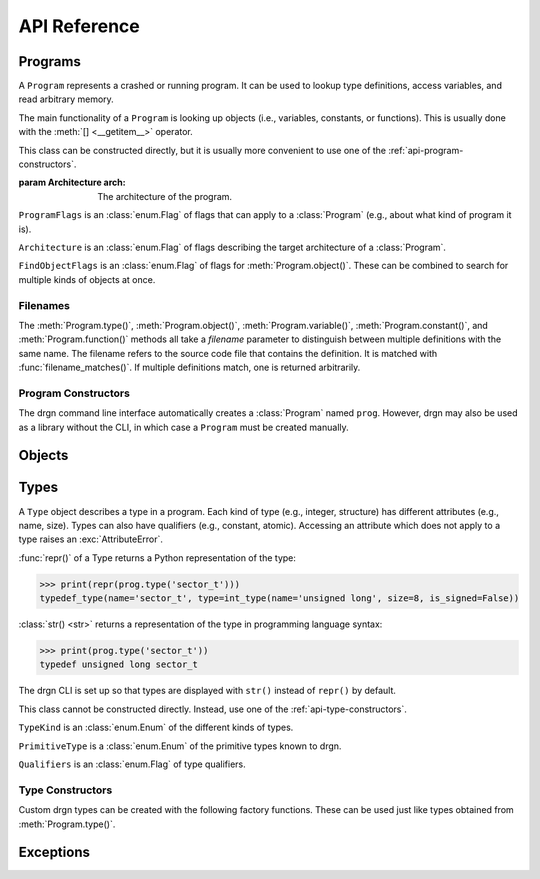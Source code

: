 API Reference
=============

.. module:: drgn

Programs
--------

.. class:: Program(arch=Architecture.AUTO)

    A ``Program`` represents a crashed or running program. It can be used to
    lookup type definitions, access variables, and read arbitrary memory.

    The main functionality of a ``Program`` is looking up objects (i.e.,
    variables, constants, or functions). This is usually done with the
    :meth:`[] <__getitem__>` operator.

    This class can be constructed directly, but it is usually more convenient
    to use one of the :ref:`api-program-constructors`.

    :param Architecture arch: The architecture of the program.

    .. attribute:: flags

        Flags which apply to this program.

        :vartype: ProgramFlags

    .. attribute:: arch

        Architecture of this program.

        :vartype: Architecture

    .. method:: __getitem__(name)

        Implement ``self[name]``. Get the object (variable, constant, or
        function) with the given name.

        This is equivalent to ``prog.object(name, FindObjectFlags.ANY)`` except
        that this raises :exc:`KeyError` instead of :exc:`LookupError` if no
        objects with the given name are found.

        If there are multiple objects with the same name, one is returned
        arbitrarily. In this case, the :meth:`variable()`, :meth:`constant()`,
        :meth:`function()`, or :meth:`object()` methods can be used instead.

        >>> prog['jiffies']
        Object(prog, 'volatile unsigned long', address=0xffffffff94c05000)

        :param str name: The object name.
        :rtype: Object

    .. method:: variable(name, filename=None)

        Get the variable with the given name.

        >>> prog.variable('jiffies')
        Object(prog, 'volatile unsigned long', address=0xffffffff94c05000)

        This is equivalent to ``prog.object(name, FindObjectFlags.VARIABLE,
        filename)``.

        :param str name: The variable name.
        :param filename: The source code file that contains the definition. See
            :ref:`api-filenames`.
        :type filename: str or None
        :rtype: Object
        :raises LookupError: if no variables with the given name are found in
            the given file

    .. method:: constant(name, filename=None)

        Get the constant (e.g., enumeration constant) with the given name.

        Note that support for macro constants is not yet implemented for DWARF
        files, and most compilers don't generate macro debugging information
        by default anyways.

        >>> prog.constant('PIDTYPE_MAX')
        Object(prog, 'enum pid_type', value=4)

        This is equivalent to ``prog.object(name, FindObjectFlags.CONSTANT,
        filename)``.

        :param str name: The constant name.
        :param filename: The source code file that contains the definition. See
            :ref:`api-filenames`.
        :type filename: str or None
        :rtype: Object
        :raises LookupError: if no constants with the given name are found in
            the given file

    .. method:: function(name, filename=None)

        Get the function with the given name.

        >>> prog.function('schedule')
        Object(prog, 'void (void)', address=0xffffffff94392370)

        This is equivalent to ``prog.object(name, FindObjectFlags.FUNCTION,
        filename)``.

        :param str name: The function name.
        :param filename: The source code file that contains the definition. See
            :ref:`api-filenames`.
        :type filename: str or None
        :rtype: Object
        :raises LookupError: if no functions with the given name are found in
            the given file

    .. method:: object(name, flags, filename=None)

        Get the object (variable, constant, or function) with the given name.

        :param str name: The object name.
        :param FindObjectFlags flags: Flags indicating what kind of object to
            look for.
        :param filename: The source code file that contains the definition. See
            :ref:`api-filenames`.
        :type filename: str or None
        :rtype: Object
        :raises LookupError: if no objects with the given name are found in
            the given file

    .. method:: type(name, filename=None)

        Get the type with the given name.

        >>> prog.type('long')
        int_type(name='long', size=8, is_signed=True)

        :param str name: The type name.
        :param filename: The source code file that contains the definition. See
            :ref:`api-filenames`.
        :type filename: str or None
        :rtype: Type
        :raises LookupError: if no types with the given name are found in
            the given file

    .. method:: pointer_type(type, qualifiers=None)

        Create a pointer type which points to the given type.

        :param type: The referenced type.
        :type type: str or Type
        :param qualifiers: :attr:`Type.qualifiers`
        :type qualifiers: Qualifiers or None
        :rtype: Type

    .. method:: read(address, size, physical=False)

        Read *size* bytes of memory starting at *address* in the program. The
        address may be virtual (the default) or physical if the program
        supports it.

        >>> prog.read(0xffffffffbe012b40, 16)
        b'swapper/0\x00\x00\x00\x00\x00\x00\x00'

        :param int address: The starting address.
        :param int size: The number of bytes to read.
        :param bool physical: Whether *address* is a physical memory address.
            If ``False``, then it is a virtual memory address. Physical memory
            can usually only be read when the program is an operating system
            kernel.
        :rtype: bytes
        :raises FaultError: if the address range is invalid or the type of
            address (physical or virtual) is not supported by the program
        :raises ValueError: if *size* is negative

    .. method:: add_memory_segment(virt_addr, phys_addr, size, read_fn)

        Define a region of memory in the program.

        If it overlaps a previously registered segment, the new segment takes
        precedence.

        :param virt_addr: The virtual address of the segment, or ``None`` if
            the segment does not have a virtual address.
        :type virt_addr: int or None
        :param phys_addr: The physical address of the segment, or ``None`` if
            the segment does not have a physical address.
        :type phys_addr: int or None
        :param int size: Size of the segment in bytes.
        :param read_fn: Callable to call to read memory from the segment. It is
            passed the address being read from, the number of bytes to read,
            whether the address is physical, and the offset in bytes from the
            beginning of the segment: ``(address, count, physical, offset)``.
            It should return the requested number of bytes as :class:`bytes` or
            another :ref:`buffer <python:binaryseq>` type.

    .. method:: add_type_finder(fn)

        Register a callback for finding types in the program.

        Callbacks are called in reverse order of the order they were added
        until the type is found. So, more recently added callbacks take
        precedence.

        :param fn: Callable taking a :class:`TypeKind`, name (:class:`str`),
            and filename (:class:`str` or ``None``): ``(kind, name,
            filename)``. The filename should be matched with
            :func:`filename_matches()`. This should return a :class:`Type`.

    .. method:: add_symbol_finder(fn)

        Register a callback for finding symbols in the program.

        Callbacks are called in reverse order of the order they were added
        until the symbol is found. So, more recently added callbacks take
        precedence.

        :param fn: Callable taking a name (:class:`str`),
            :class:`FindObjectFlags`, and filename (:class:`str` or ``None``):
            ``(name, flags, filename)``. The filename should be matched with
            :func:`filename_matches()`. This should return a :class:`Symbol`.

    .. method:: set_core_dump(path)

        Set the program to a core dump.

        This loads the memory segments from the core dump and determines the
        mapped executable and libraries. It does not load any debugging
        symbols; see :meth:`open_debug_info()`.

        :param str path: Core dump file path.

    .. method:: set_kernel()

        Set the program to the running operating system kernel.

        This loads the memory of the running kernel and thus requires root
        privileges. It does not load any debugging symbols; see
        :meth:`open_debug_info()`.

    .. method:: set_pid(pid)

        Set the program to a running process.

        This loads the memory of the process and determines the mapped
        executable and libraries. It does not load any debugging symbols; see
        :meth:`open_debug_info()`.

        :param int pid: Process ID.

    .. method:: open_debug_info(path)

        Open debugging information for an executable or library.

        This opens the file and checks that it has debugging information, but
        it does not parse or load the debugging information. The debugging
        information must be loaded later with :meth:`load_debug_info()`. If
        there are multiple files, it is more efficient to first open them all
        and then load them all at once.

        :param path: Path of binary file.
        :type path: str, bytes, or os.PathLike
        :raises MissingDebugInfoError: if the file does not contain debugging
            information

    .. method:: open_default_debug_info()

        Open debugging information which can automatically be found from the
        program.

        For the Linux kernel, this tries to open ``vmlinux`` and kernel modules
        from a few standard locations.

        For userspace programs, this tries to open the executable and any
        loaded libraries.

        The debugging information must be loaded later with
        :meth:`load_debug_info()`.

        :raises MissingDebugInfoError: if debugging information was not
            available for some files; other files with debugging information
            are still opened if this is raised

    .. method:: load_debug_info()

        Parse and load debugging information which was previously opened with
        :meth:`open_debug_info()` or :meth:`open_default_debug_info()`.

        This loads the debugging information of all files which were opened
        since the last call to :meth:`load_debug_info()`.

.. class:: ProgramFlags

    ``ProgramFlags`` is an :class:`enum.Flag` of flags that can apply to a
    :class:`Program` (e.g., about what kind of program it is).

    .. attribute:: IS_LINUX_KERNEL

        The program is the Linux kernel.

.. class:: Architecture

    ``Architecture`` is an :class:`enum.Flag` of flags describing the target
    architecture of a :class:`Program`.

    .. attribute:: IS_64_BIT

        Architecture is 64-bit.

    .. attribute:: IS_LITTLE_ENDIAN

        Architecture is little-endian.

    .. attribute:: HOST

        Architecture of the host system.

    .. attribute:: AUTO

        Determine architecture automatically from core dump and/or symbol
        files.

.. class:: FindObjectFlags

    ``FindObjectFlags`` is an :class:`enum.Flag` of flags for
    :meth:`Program.object()`. These can be combined to search for multiple
    kinds of objects at once.

    .. attribute:: CONSTANT

    .. attribute:: FUNCTION

    .. attribute:: VARIABLE

    .. attribute:: ANY

.. _api-filenames:

Filenames
^^^^^^^^^

The :meth:`Program.type()`, :meth:`Program.object()`,
:meth:`Program.variable()`, :meth:`Program.constant()`, and
:meth:`Program.function()` methods all take a *filename* parameter to
distinguish between multiple definitions with the same name. The filename
refers to the source code file that contains the definition. It is matched with
:func:`filename_matches()`. If multiple definitions match, one is returned
arbitrarily.

.. function:: filename_matches(haystack, needle)

    Return whether a filename containing a definition (*haystack*) matches a
    filename being searched for (*needle*).

    The filename is matched from right to left, so ``'stdio.h'``,
    ``'include/stdio.h'``, ``'usr/include/stdio.h'``, and
    ``'/usr/include/stdio.h'`` would all match a definition in
    ``/usr/include/stdio.h``. If *needle* is ``None`` or empty, it matches any
    definition. If *haystack* is ``None`` or empty, it only matches if *needle*
    is also ``None`` or empty.

    :param haystack: Path of file containing definition.
    :type haystack: str or None
    :param needle: Filename to match.
    :type needle: str or None

.. _api-program-constructors:

Program Constructors
^^^^^^^^^^^^^^^^^^^^

The drgn command line interface automatically creates a :class:`Program` named
``prog``. However, drgn may also be used as a library without the CLI, in which
case a ``Program`` must be created manually.

.. function:: program_from_core_dump(path)

    Create a :class:`Program` from a core dump file. The type of program (e.g.,
    userspace or kernel) is determined automatically.

    :param str path: Core dump file path.
    :rtype: Program

.. function:: program_from_kernel()

    Create a :class:`Program` from the running operating system kernel. This
    requires root privileges.

    :rtype: Program

.. function:: program_from_pid(pid)

    Create a :class:`Program` from a running program with the given PID. This
    requires appropriate permissions (on Linux, :manpage:`ptrace(2)` attach
    permissions).

    :param int pid: Process ID of the program to debug.
    :rtype: Program

Objects
-------

.. class:: Object(prog, type=None, *, address=None, value=None, byteorder=None, bit_offset=None, bit_field_size=None)

    An ``Object`` represents a symbol or value in a program. An object may
    exist in the memory of the program (a *reference*), or it may be a
    temporary computed value (a *value*).

    All instances of this class have two attributes: :attr:`prog_`, the program
    that the object is from; and :attr:`type_`, the type of the object.
    Reference objects also have an :attr:`address_` attribute. Objects may also
    have a :attr:`byteorder_`, :attr:`bit_offset_`, and
    :attr:`bit_field_size_`.

    :func:`repr()` of an object returns a Python representation of the object:

    >>> print(repr(prog['jiffies']))
    Object(prog, 'volatile long unsigned int', address=0xffffffffbf005000)

    :class:`str() <str>` returns a representation of the object in programming
    language syntax:

    >>> print(prog['jiffies'])
    (volatile long unsigned int)4326237045

    Note that the drgn CLI is set up so that objects are displayed with
    ``str()`` instead of ``repr()`` (the latter is the default behavior of
    Python's interactive mode). This means that in the drgn CLI, the call to
    ``print()`` in the second example above is not necessary.

    Objects support the following operators:

    * Arithmetic operators: ``+``, ``-``, ``*``, ``/``, ``%``
    * Bitwise operators: ``<<``, ``>>``, ``&``, ``|``, ``^``, ``~``
    * Relational operators: ``==``, ``!=``, ``<``, ``>``, ``<=``, ``>=``
    * Subscripting: :meth:`[] <__getitem__>` (Python does not have a unary
      ``*`` operator, so pointers are dereferenced with ``ptr[0]``)
    * Member access: :meth:`. <__getattribute__>` (Python does not have a
      ``->`` operator, so ``.`` is also used to access members of pointers to
      structures)
    * The address-of operator: :meth:`drgn.Object.address_of_()` (this is a
      method because Python does not have a ``&`` operator)
    * Array length: :meth:`len() <__len__>`

    These operators all have the semantics of the program's programming
    language. For example, adding two objects from a program written in C
    results in an object with a type and value according to the rules of C:

    >>> Object(prog, 'unsigned long', value=2**64 - 1) + Object(prog, 'int', value=1)
    Object(prog, 'unsigned long', value=0)

    If only one operand to a binary operator is an object, the other operand
    will be converted to an object according to the language's rules for
    literals:

    >>> Object(prog, 'char', value=0) - 1
    Object(prog, 'int', value=-1)

    The standard :class:`int() <int>`, :class:`float() <float>`, and
    :class:`bool() <bool>` functions convert an object to that Python type.
    Conversion to ``bool`` uses the programming language's notion of
    "truthiness". Additionally, certain Python functions will automatically
    coerce an object to the appropriate Python type (e.g., :func:`hex()`,
    :func:`round()`, and :meth:`list subscripting <object.__getitem__>`).

    Object attributes and methods are named with a trailing underscore to avoid
    conflicting with structure or union members. The attributes and methods
    always take precedence; use :meth:`member_()` if there is a conflict.

    Objects are usually obtained directly from a :class:`Program`, but they can
    be constructed manually, as well (for example, if you got a variable
    address from a log file).

    :param Program prog: The program to create this object in.
    :param type: The type of the object. If omitted, this is deduced from
        *value* according to the language's rules for literals.
    :type type: str or Type
    :param int address: The address of this object in the program. Either this
        or *value* must be given, but not both.
    :param value: The value of this object. See :meth:`value_()`.
    :param byteorder: Byte order of the object. This should be ``'little'`` or
        ``'big'``. The default is ``None``, which indicates the program byte
        order. This must be ``None`` for primitive values.
    :type byteorder: str or None
    :param bit_offset: Offset in bits from the object's address to the
        beginning of the object. The default is ``None``, which means no
        offset. This must be ``None`` for primitive values.
    :type bit_offset: int or None
    :param bit_field_size: Size in bits of this object if it is a bit field.
        The default is ``None``, which means the object is not a bit field.
    :type bit_field_size: int or None

    .. attribute:: prog_

        Program that this object is from.

        :vartype: Program

    .. attribute:: type_

        Type of this object.

        :vartype: Type

    .. attribute:: address_

        Address of this object if it is a reference, ``None`` if it is a value.

        :vartype: int or None

    .. attribute:: byteorder_

        Byte order of this object (either ``'little'`` or ``'big'``) if it is a
        reference or a non-primitive value, ``None`` otherwise.

        :vartype: str or None

    .. attribute:: bit_offset_

        Offset in bits from this object's address to the beginning of the
        object if it is a reference or a non-primitive value, ``None``
        otherwise.

        :vartype: int or None

    .. attribute:: bit_field_size_

        Size in bits of this object if it is a bit field, ``None`` if it is
        not.

        :vartype: int or None

    .. method:: __getattribute__(name)

        Implement ``self.name``.

        If *name* is an attribute of the :class:`Object` class, then this
        returns that attribute. Otherwise, it is equivalent to
        :meth:`member_()`.

        >>> print(prog['init_task'].pid)
        (pid_t)0

        :param str name: Attribute name.

    .. method:: __getitem__(idx)

        Implement ``self[idx]``. Get the array element at the given index.

        >>> print(prog['init_task'].comm[0])
        (char)115

        This is only valid for pointers and arrays.

        :param int idx: The array index.
        :rtype: Object
        :raises TypeError: if this object is not a pointer or array

    .. method:: __len__()

        Implement ``len(self)``. Get the number of elements in this object.

        >>> len(prog['init_task'].comm)
        16

        This is only valid for arrays.

        :rtype: int
        :raises TypeError: if this object is not an array with complete type

    .. method:: value_()

        Get the value of this object as a Python object.

        For basic types (integer, floating-point, boolean), this returns an
        object of the directly corresponding Python type (``int``, ``float``,
        ``bool``). For pointers, this returns the address value of the pointer.
        For enums, this returns an ``int``. For structures and unions, this
        returns a ``dict`` of members. For arrays, this returns a ``list`` of
        values.

        :raises FaultError: if reading the object causes a bad memory access
        :raises TypeError: if this object has an unreadable type (e.g.,
            ``void``)

    .. method:: string_()

        Read a null-terminated string pointed to by this object.

        This is only valid for pointers and arrays. The element type is
        ignored; this operates byte-by-byte.

        For pointers and flexible arrays, this stops at the first null byte.

        For complete arrays, this stops at the first null byte or at the end of
        the array.

        :rtype: bytes
        :raises FaultError: if reading the string causes a bad memory access
        :raises TypeError: if this object is not a pointer or array

    .. method:: member_(name)

        Get a member of this object.

        This is valid for structures, unions, and pointers to either.

        Normally the dot operator (``.``) can be used to accomplish the same
        thing, but this method can be used if there is a name conflict with an
        Object member or method.

        :param str name: Name of the member.
        :rtype: Object
        :raises TypeError: if this object is not a structure, union, or a
            pointer to either
        :raises LookupError: if this object does not have a member with the
            given name

    .. method:: address_of_()

        Get a pointer to this object.

        This corresponds to the address-of (``&``) operator in C. It is only
        possible for reference objects, as value objects don't have an address
        in the program.

        As opposed to :attr:`address_`, this returns an ``Object``, not an
        ``int``.

        :rtype: Object
        :raises ValueError: if this object is a value

    .. method:: read_()

        Read this object (which may be a reference or a value) and return it as
        a value object.

        This is useful if the object can change in the running program (but of
        course nothing stops the program from modifying the object while it is
        being read).

        As opposed to :meth:`value_()`, this returns an ``Object``, not a
        standard Python type.

        :rtype: Object
        :raises FaultError: if reading this object causes a bad memory access
        :raises TypeError: if this object has an unreadable type (e.g.,
            ``void``)

.. function:: NULL(prog, type)

    Get an object representing ``NULL`` casted to the given type.

    This is equivalent to ``Object(prog, type, value=0)``.

    :param Program prog: The program.
    :param type: The type.
    :type type: str or Type
    :rtype: Object

.. function:: cast(type, obj)

    Get the value of the given object casted to another type.

    Objects with a scalar type (integer, boolean, enumerated, floating-point,
    or pointer) can be casted to a different scalar type. Other objects can
    only be casted to the same type. This always results in a value object. See
    also :func:`drgn.reinterpret()`.

    :param type: The type to cast to.
    :type type: str or Type
    :param Object obj: The object to cast.
    :rtype: Object

.. function:: reinterpret(type, obj, byteorder=None)

    Get a copy of the given object reinterpreted as another type and/or byte
    order.

    This reinterprets the raw memory of the object, so an object can be
    reinterpreted as any other type. However, value objects with a scalar type
    cannot be reinterpreted, as their memory layout in the program is not
    known. Reinterpreting a reference results in a reference, and
    reinterpreting a value results in a value. See also :func:`drgn.cast()`.

    :param type: The type to reinterpret as.
    :type type: str or Type
    :param Object obj: The object to reinterpret.
    :param byteorder: The byte order to reinterpret as. This should be
        ``'little'`` or ``'big'``. The default is ``None``, which indicates the
        program byte order.
    :type byteorder: str or None
    :rtype: Object

.. function:: container_of(ptr, type, member)

    Get the containing object of a pointer object.

    This corresponds to the ``container_of()`` macro in C.

    :param Object ptr: The pointer.
    :param type: The type of the containing object.
    :type type: str or Type
    :param str member: The name of the member in ``type``.
    :raises TypeError: if the object is not a pointer or the type is not a
        structure or union type
    :raises LookupError: If the type does not have a member with the given name

.. class:: Symbol(type, *, value=None, address=None, is_enumerator=False, byteorder=None)

    A ``Symbol`` represents a variable, constant, or function loaded from a
    program's debugging information. It is returned by a symbol finder (see
    :meth:`Program.add_symbol_finder()`) and then converted to an
    :class:`Object`.

    Exactly one of *value*, *address*, or *is_enumerator* must be given. If
    *value* is given, then the symbol is a constant with the given value. If
    *address* is given, then the symbol is a variable or function at the given
    address, and *byteorder* must also be given. If *is_enumerator* is
    ``True``, then the symbol is an enumerator constant; its value will be
    determined from the given type based on the name that was passed to the
    symbol finder.

    :param Type type: The type of the symbol.
    :param value: The constant value of the symbol.
    :type value: int or float
    :param int address: The address of the symbol in the program.
    :param bool is_enumerator: Whether the symbol is an enumerator.
    :param str byteorder: The byte order of the symbol. This is only valid for
        non-constants. It should be ``'little'`` or ``'big'``.

    .. attribute:: type

        Type of this symbol

        :vartype: Type

    .. attribute:: value

        Value of this symbol if it is a constant, ``None`` otherwise.

        :vartype: int, float, or None

    .. attribute:: address

        Address of this symbol if it is a variable or function, ``None``
        otherwise.

        :vartype: int or None

    .. attribute:: is_enumerator

        Whether this symbol is an enumerator.

        :vartype: bool

    .. attribute:: byteorder

        Byte order of this symbol (either ``'little'`` or ``'big'``) if it is a
        variable or function, ``None`` otherwise.

        :vartype: str or None

.. _api-reference-types:

Types
-----

.. class:: Type

    A ``Type`` object describes a type in a program. Each kind of type (e.g.,
    integer, structure) has different attributes (e.g., name, size). Types can
    also have qualifiers (e.g., constant, atomic). Accessing an attribute which
    does not apply to a type raises an :exc:`AttributeError`.

    :func:`repr()` of a Type returns a Python representation of the type:

    >>> print(repr(prog.type('sector_t')))
    typedef_type(name='sector_t', type=int_type(name='unsigned long', size=8, is_signed=False))

    :class:`str() <str>` returns a representation of the type in programming
    language syntax:

    >>> print(prog.type('sector_t'))
    typedef unsigned long sector_t

    The drgn CLI is set up so that types are displayed with ``str()`` instead
    of ``repr()`` by default.

    This class cannot be constructed directly. Instead, use one of the
    :ref:`api-type-constructors`.

    .. attribute:: kind

        Kind of this type.

        :vartype: TypeKind

    .. attribute:: primitive

        If this is a primitive type (e.g., ``int`` or ``double``), the kind of
        primitive type. Otherwise, ``None``.

        :vartype: PrimitiveType or None

    .. attribute:: qualifiers

        Bitmask of this type's qualifier.

        :vartype: Qualifiers

    .. attribute:: name

        Name of this type. This is present for integer, boolean,
        floating-point, complex, and typedef types.

        :vartype: str

    .. attribute:: tag

        Tag of this type, or ``None`` if this is an anonymous type. This is
        present for structure, union, and enumerated types.

        :vartype: str or None

    .. attribute:: size

        Size of this type in bytes, or ``None`` if this is an incomplete type.
        This is present for integer, boolean, floating-point, complex,
        structure, union, and pointer types.

        :vartype: int or None

    .. attribute:: length

        Number of elements in this type, or ``None`` if this is an incomplete
        type. This is only present for array types.

        :vartype: int or None

    .. attribute:: is_signed

        Whether this type is signed. This is only present for integer types.

        :vartype: bool

    .. attribute:: type

        Type underlying this type, defined as follows:

        * For complex types, the corresponding the real type.
        * For typedef types, the aliased type.
        * For enumerated types, the compatible integer type, which is ``None``
          if this is an incomplete type.
        * For pointer types, the referenced type.
        * For array types, the element type.
        * For function types, the return type.

        For other types, this attribute is not present.

        :vartype: Type

    .. attribute:: members

        List of members of this type, or ``None`` if this is an incomplete
        type. This is present for structure and union types.

        Each member is a (type, name, bit offset, bit field size) tuple. The
        name is ``None`` if the member is unnamed; the bit field size is zero
        if the member is not a bit field.

        :vartype: list[tuple(Type, str or None, int, int)]

    .. attribute:: enumerators

        List of enumeration constants of this type, or ``None`` if this is an
        incomplete type. This is only present for enumerated types.

        Each enumeration constant is a (name, value) tuple.

        :vartype: list[tuple(str, int)] or None

    .. attribute:: parameters

        List of parameters of this type. This is only present for function
        types.

        Each parameter is a (type, name) tuple. The name is ``None`` if the
        parameter is unnamed.

        :vartype: list[tuple(Type, str or None)]

    .. attribute:: is_variadic

        Whether this type takes a variable number of arguments. This is only
        present for function types.

        :vartype: bool

    .. method:: type_name()

        Get a descriptive full name of this type.

        :rtype: str

    .. method:: is_complete()

        Get whether this type is complete (i.e., the type definition is known).
        This is always ``False`` for void types. It may be ``False`` for
        structure, union, enumerated, and array types, as well as typedef types
        where the underlying type is one of those. Otherwise, it is always
        ``True``.

        :rtype: bool

    .. method:: qualified(qualifiers)

        Get a copy of this type with different qualifiers.

        Note that the original qualifiers are replaced, not added to.

        :param qualifiers: New type qualifiers.
        :type qualifiers: Qualifiers or None
        :rtype: Type

    .. method:: unqualified()

        Get a copy of this type with no qualifiers.

        :rtype: Type

.. class:: TypeKind

    ``TypeKind`` is an :class:`enum.Enum` of the different kinds of types.

    .. attribute:: VOID

        Void type.

    .. attribute:: INT

        Integer type.

    .. attribute:: BOOL

        Boolean type.

    .. attribute:: FLOAT

        Floating-point type.

    .. attribute:: COMPLEX

        Complex type.

    .. attribute:: STRUCT

        Structure type.

    .. attribute:: UNION

        Union type.

    .. attribute:: ENUM

        Enumerated type.

    .. attribute:: TYPEDEF

        Type definition (a.k.a. alias) type.

    .. attribute:: POINTER

        Pointer type.

    .. attribute:: ARRAY

        Array type.

    .. attribute:: FUNCTION

        Function type.

.. class:: PrimitiveType

    ``PrimitiveType`` is a :class:`enum.Enum` of the primitive types known to
    drgn.

    .. attribute:: C_VOID

    .. attribute:: C_CHAR

    .. attribute:: C_SIGNED_CHAR

    .. attribute:: C_UNSIGNED_CHAR

    .. attribute:: C_SHORT

    .. attribute:: C_UNSIGNED_SHORT

    .. attribute:: C_INT

    .. attribute:: C_UNSIGNED_INT

    .. attribute:: C_LONG

    .. attribute:: C_UNSIGNED_LONG

    .. attribute:: C_LONG_LONG

    .. attribute:: C_UNSIGNED_LONG_LONG

    .. attribute:: C_BOOL

    .. attribute:: C_FLOAT

    .. attribute:: C_DOUBLE

    .. attribute:: C_LONG_DOUBLE

    .. attribute:: C_SIZE_T

    .. attribute:: C_PTRDIFF_T

.. class:: Qualifiers

    ``Qualifiers`` is an :class:`enum.Flag` of type qualifiers.

    .. attribute:: CONST

        Constant type.

    .. attribute:: VOLATILE

        Volatile type.

    .. attribute:: RESTRICT

        `Restrict <https://en.cppreference.com/w/c/language/restrict>`_ type.

    .. attribute:: ATOMIC

        Atomic type.

.. _api-type-constructors:

Type Constructors
^^^^^^^^^^^^^^^^^

Custom drgn types can be created with the following factory functions. These
can be used just like types obtained from :meth:`Program.type()`.

.. function:: void_type(qualifiers=None)

    Create a new void type. It has kind :attr:`TypeKind.VOID`.

    :param qualifiers: :attr:`Type.qualifiers`
    :type qualifiers: Qualifiers or None
    :rtype: Type

.. function:: int_type(name, size, is_signed, qualifiers=None)

    Create a new integer type. It has kind :attr:`TypeKind.INT`.

    :param str name: :attr:`Type.name`
    :param int size: :attr:`Type.size`
    :param bool is_signed: :attr:`Type.is_signed`
    :param qualifiers: :attr:`Type.qualifiers`
    :type qualifiers: Qualifiers or None
    :rtype: Type

.. function:: bool_type(name, size, qualifiers=None)

    Create a new boolean type. It has kind :attr:`TypeKind.BOOL`.

    :param str name: :attr:`Type.name`
    :param int size: :attr:`Type.size`
    :param qualifiers: :attr:`Type.qualifiers`
    :type qualifiers: Qualifiers or None
    :rtype: Type

.. function:: float_type(name, size, qualifiers=None)

    Create a new floating-point type. It has kind :attr:`TypeKind.FLOAT`.

    :param str name: :attr:`Type.name`
    :param int size: :attr:`Type.size`
    :param qualifiers: :attr:`Type.qualifiers`
    :type qualifiers: Qualifiers or None
    :rtype: Type

.. function:: complex_type(name, size, type, qualifiers=None)

    Create a new complex type. It has kind :attr:`TypeKind.COMPLEX`.

    :param str name: :attr:`Type.name`
    :param int size: :attr:`Type.size`
    :param Type type: The corresponding real type (:attr:`Type.type`)
    :param qualifiers: :attr:`Type.qualifiers`
    :type qualifiers: Qualifiers or None
    :rtype: Type

.. function:: struct_type(tag, size, members, qualifiers=None)

    Create a new structure type. It has kind :attr:`TypeKind.STRUCT`.

    :param tag: :attr:`Type.tag`
    :type tag: str or None
    :param size: :attr:`Type.size`; ``None`` if this is an incomplete type.
    :type size: int or None
    :param members: :attr:`Type.members`; ``None`` if this is an incomplete
        type. The type of a member may be given as a callable returning a
        ``Type``; it will be called the first time that the member is accessed.
        The name, bit offset, and bit field size may be omitted; they default
        to ``None``, 0, and 0, respectively.
    :type members: list[tuple] or None
    :param qualifiers: :attr:`Type.qualifiers`
    :type qualifiers: Qualifiers or None
    :rtype: Type

.. function:: union_type(tag, size, members, qualifiers=None)

    Create a new union type. It has kind :attr:`TypeKind.UNION`. Otherwise,
    this is the same as :func:`struct_type()`.

.. function:: enum_type(tag, type, enumerators, qualifiers=None)

    Create a new enumerated type. It has kind :attr:`TypeKind.ENUM`.

    :param tag: :attr:`Type.tag`
    :type tag: str or None
    :param type: The compatible integer type (:attr:`Type.type`)
    :type param Type or None:
    :param enumerators: :attr:`Type.enumerators`
    :type enumerators: list[tuple] or None
    :param qualifiers: :attr:`Type.qualifiers`
    :type qualifiers: Qualifiers or None
    :rtype: Type

.. function:: typedef_type(name, type, qualifiers=None)

    Create a new typedef type. It has kind :attr:`TypeKind.TYPEDEF`.

    :param str name: :attr:`Type.name`
    :param Type type: The aliased type (:attr:`Type.type`)
    :param qualifiers: :attr:`Type.qualifiers`
    :type qualifiers: Qualifiers or None
    :rtype: Type

.. function:: pointer_type(size, type, qualifiers=None)

    Create a new pointer type. It has kind :attr:`TypeKind.POINTER`,

    You can usually use :meth:`Program:pointer_type()` instead.

    :param int size: :attr:`Type.size`
    :param type: The referenced type (:attr:`Type.type`)
    :param qualifiers: :attr:`Type.qualifiers`
    :type qualifiers: Qualifiers or None
    :rtype: Type

.. function:: array_type(length, type, qualifiers=None)

    Create a new array type. It has kind :attr:`TypeKind.ARRAY`.

    :param length: :attr:`Type.length`
    :type length: int or None
    :param Type type: The element type (:attr:`Type.type`)
    :param qualifiers: :attr:`Type.qualifiers`
    :type qualifiers: Qualifiers or None
    :rtype: Type

.. function:: function_type(type, parameters, is_variadic=False, qualifiers=None)

    Create a new function type. It has kind :attr:`TypeKind.FUNCTION`.

    :param Type type: The return type (:attr:`Type.type`)
    :param list[tuple] parameters: :attr:`Type.parameters`. The type of a
        parameter may be given as a callable returning a ``Type``; it will be
        called the first time that the parameter is accessed. The name may be
        omitted and defaults to ``None``.
    :param bool is_variadic: :attr:`Type.is_variadic`
    :param qualifiers: :attr:`Type.qualifiers`
    :type qualifiers: Qualifiers or None
    :rtype: Type

Exceptions
----------

.. exception:: FaultError

    This error is raised when a bad memory access is attempted (i.e., when
    accessing a memory address which is not valid in a program, or when
    accessing out of bounds of a value object).

.. exception:: FileFormatError

    This error is raised when a file cannot be parsed according to its expected
    format (e.g., ELF or DWARF).

.. exception:: MissingDebugInfoError

    This error is raised when one or more files in a program do not have debug
    information.
